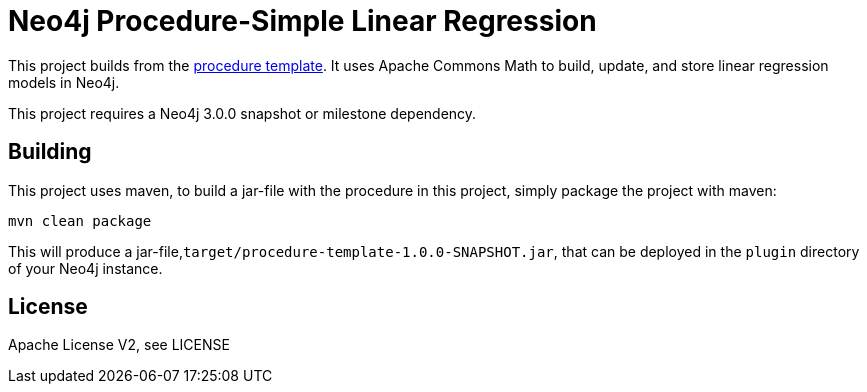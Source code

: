 = Neo4j Procedure-Simple Linear Regression

This project builds from the https://github.com/neo4j-examples/neo4j-procedure-template[procedure template]. It uses Apache Commons Math to build, update, and store linear regression models in Neo4j.

[Note]
This project requires a Neo4j 3.0.0 snapshot or milestone dependency.

== Building

This project uses maven, to build a jar-file with the procedure in this
project, simply package the project with maven:

    mvn clean package

This will produce a jar-file,`target/procedure-template-1.0.0-SNAPSHOT.jar`,
that can be deployed in the `plugin` directory of your Neo4j instance.

== License

Apache License V2, see LICENSE
